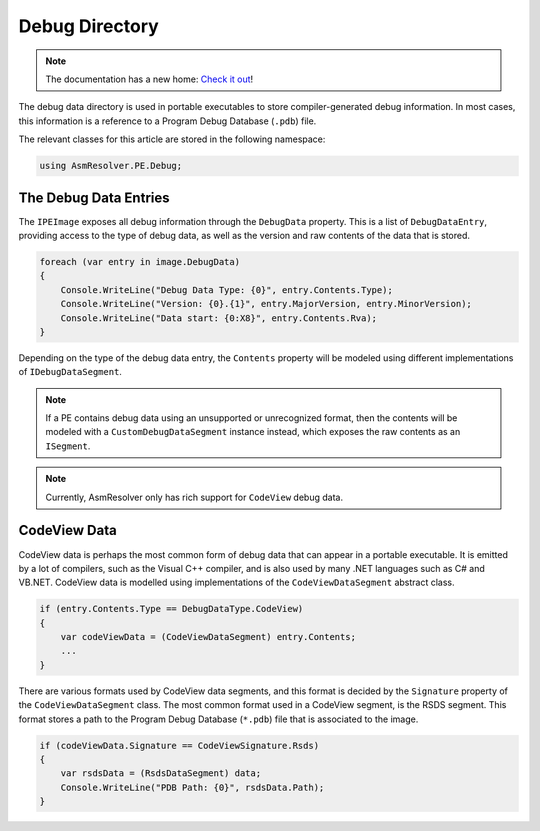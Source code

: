 Debug Directory
===============

.. note:: 

    The documentation has a new home: `Check it out <https://docs.washi.dev/asmresolver>`_!


The debug data directory is used in portable executables to store compiler-generated debug information. In most cases, this information is a reference to a Program Debug Database (``.pdb``) file.

The relevant classes for this article are stored in the following namespace:

.. code-block:: csharp

    using AsmResolver.PE.Debug;


The Debug Data Entries
----------------------

The ``IPEImage`` exposes all debug information through the ``DebugData`` property. This is a list of ``DebugDataEntry``, providing access to the type of debug data, as well as the version and raw contents of the data that is stored.

.. code-block:: csharp

    foreach (var entry in image.DebugData)
    {
        Console.WriteLine("Debug Data Type: {0}", entry.Contents.Type);
        Console.WriteLine("Version: {0}.{1}", entry.MajorVersion, entry.MinorVersion);
        Console.WriteLine("Data start: {0:X8}", entry.Contents.Rva);
    }

Depending on the type of the debug data entry, the ``Contents`` property will be modeled using different implementations of ``IDebugDataSegment``.

.. note::
    
    If a PE contains debug data using an unsupported or unrecognized format, then the contents will be modeled with a ``CustomDebugDataSegment`` instance instead, which exposes the raw contents as an ``ISegment``.

.. note:: 

    Currently, AsmResolver only has rich support for ``CodeView`` debug data.


CodeView Data
-------------

CodeView data is perhaps the most common form of debug data that can appear in a portable executable. It is emitted by a lot of compilers, such as the Visual C++ compiler, and is also used by many .NET languages such as C# and VB.NET. CodeView data is modelled using implementations of the ``CodeViewDataSegment`` abstract class.

.. code-block:: csharp

    if (entry.Contents.Type == DebugDataType.CodeView)
    {
        var codeViewData = (CodeViewDataSegment) entry.Contents;
        ...
    }

There are various formats used by CodeView data segments, and this format is decided by the ``Signature`` property of the ``CodeViewDataSegment`` class. The most common format used in a CodeView segment, is the RSDS segment. This format stores a path to the Program Debug Database (``*.pdb``) file that is associated to the image.

.. code-block:: csharp

    if (codeViewData.Signature == CodeViewSignature.Rsds)
    {
        var rsdsData = (RsdsDataSegment) data;
        Console.WriteLine("PDB Path: {0}", rsdsData.Path);
    }
